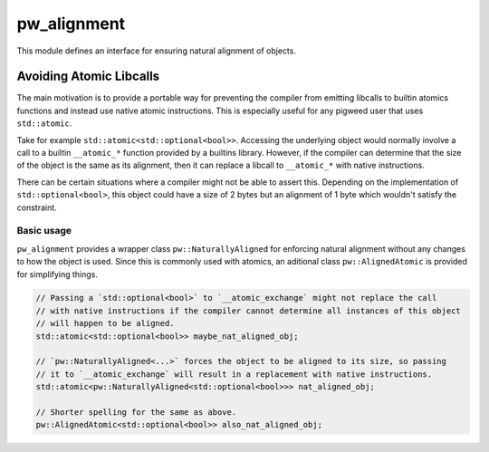 .. _module-pw_alignment:

============
pw_alignment
============
This module defines an interface for ensuring natural alignment of objects.

Avoiding Atomic Libcalls
========================
The main motivation is to provide a portable way for
preventing the compiler from emitting libcalls to builtin atomics
functions and instead use native atomic instructions. This is especially
useful for any pigweed user that uses ``std::atomic``.

Take for example ``std::atomic<std::optional<bool>>``. Accessing the underlying object
would normally involve a call to a builtin ``__atomic_*`` function provided by a builtins
library. However, if the compiler can determine that the size of the object is the same
as its alignment, then it can replace a libcall to ``__atomic_*`` with native instructions.

There can be certain situations where a compiler might not be able to assert this.
Depending on the implementation of ``std::optional<bool>``, this object could
have a size of 2 bytes but an alignment of 1 byte which wouldn't satisfy the constraint.

Basic usage
-----------
``pw_alignment`` provides a wrapper class ``pw::NaturallyAligned`` for enforcing
natural alignment without any
changes to how the object is used. Since this is commonly used with atomics, an
aditional class ``pw::AlignedAtomic`` is provided for simplifying things.

.. code-block:: c++

   // Passing a `std::optional<bool>` to `__atomic_exchange` might not replace the call
   // with native instructions if the compiler cannot determine all instances of this object
   // will happen to be aligned.
   std::atomic<std::optional<bool>> maybe_nat_aligned_obj;

   // `pw::NaturallyAligned<...>` forces the object to be aligned to its size, so passing
   // it to `__atomic_exchange` will result in a replacement with native instructions.
   std::atomic<pw::NaturallyAligned<std::optional<bool>>> nat_aligned_obj;

   // Shorter spelling for the same as above.
   pw::AlignedAtomic<std::optional<bool>> also_nat_aligned_obj;
